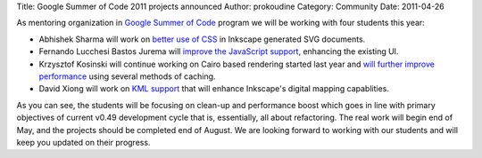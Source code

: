 Title: Google Summer of Code 2011 projects announced
Author: prokoudine
Category: Community
Date: 2011-04-26


As mentoring organization in `Google Summer of Code`_ program we will be working with four students this year:

- Abhishek Sharma will work on `better use of CSS`_ in Inkscape generated SVG documents.
- Fernando Lucchesi Bastos Jurema will `improve the JavaScript support`_, enhancing the existing UI.
- Krzysztof Kosinski will continue working on Cairo based rendering started last year and `will further improve performance`_ using several methods of caching.
- David Xiong will work on `KML support`_ that will enhance Inkscape's digital mapping capablities.

As you can see, the students will be focusing on clean-up and performance boost which goes in line with primary objectives of current v0.49 development cycle that is, essentially, all about refactoring. The real work will begin end of May, and the projects should be completed end of August. We are looking forward to working with our students and will keep you updated on their progress.


.. _Google Summer of Code: http://www.google-melange.com/gsoc/homepage/google/gsoc2011
.. _better use of CSS: http://socghop.appspot.com/gsoc/project/google/gsoc2011/abhisheksharma/16001
.. _improve the JavaScript support: http://socghop.appspot.com/gsoc/project/google/gsoc2011/fernandolbastos/14001
.. _will further improve performance: http://socghop.appspot.com/gsoc/project/google/gsoc2011/tweenk/10001
.. _KML support: http://socghop.appspot.com/gsoc/project/google/gsoc2011/ywxiong/9001